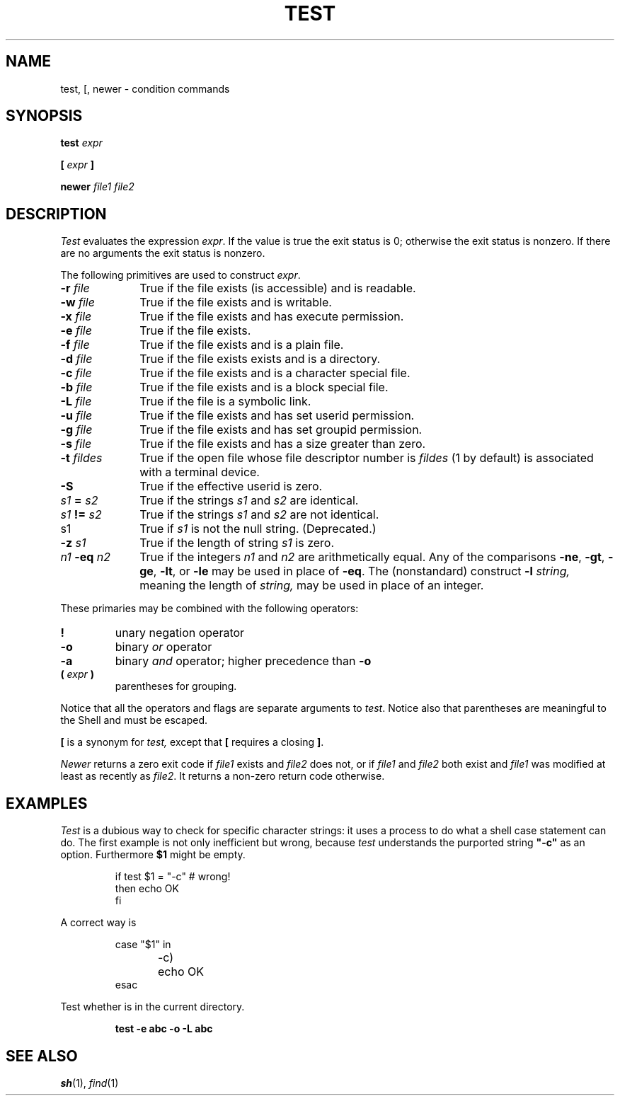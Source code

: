 .TH TEST 1
.CT 1 shell
.SH NAME
test, [, newer \- condition commands
.SH SYNOPSIS
.B test
.I expr
.PP
\fB[\fR
.I expr
\fB]\fR
.PP
.B newer
.I file1 file2
.SH DESCRIPTION
.I Test
evaluates the expression
.IR expr .
If the value is true the exit status is 0; otherwise the
exit status is nonzero.
If there are no arguments the exit status is nonzero.
.PP
The following primitives are used to construct
.IR expr .
.TP \w'\fL-t\fI\ fildes\ 'u
.BI -r " file"
True if the file exists (is accessible) and is readable.
.PD0
.TP
.BI -w " file"
True if the file exists and is writable.
.TP
.BI -x " file"
True if the file exists and has execute permission.
.TP
.BI -e " file
True if the file exists.
.TP
.BI -f " file"
True if the file exists and is a plain file.
.TP
.BI -d " file"
True if the file exists exists and is a directory.
.TP
.BI -c " file"
True if the file exists and is a character special file.
.TP
.BI -b " file"
True if the file exists and is a block special file.
.TP
.BI -L " file"
True if the file is a symbolic link.
.TP
.BI -u " file"
True if the file exists and has set userid permission.
.TP
.BI -g " file"
True if the file exists and has set groupid permission.
.TP
.BI -s " file"
True if the file exists and has a size greater than zero.
.TP
.BI -t " fildes
True if the open file whose file descriptor number is
.I fildes
(1 by default)
is associated with a terminal device.
.TP
.B -S
True if the effective userid is zero.
.TP
.IB s1 " = " s2
True
if the strings
.I s1
and
.I s2
are identical.
.TP
.IB s1 " != " s2
True
if the strings
.I s1
and
.I s2
are not identical.
.TP
s1
True if
.I s1
is not the null string.
(Deprecated.)
.TP
.BI -z " s1"
True if the length of string
.I s1
is zero.
.TP
.IB n1 " -eq " n2
True if the integers
.I n1
and
.I n2
are arithmetically equal.
Any of the comparisons
.BR -ne ,
.BR -gt ,
.BR -ge ,
.BR -lt ,
or
.BR -le
may be used in place of
.BR -eq .
The (nonstandard) construct
.BI -l " string,
meaning the length of
.I string,
may be used in place of an integer.
.PD
.PP
These primaries may be combined with the
following operators:
.TP
.B  !
unary negation operator
.PD0
.TP
.B  -o
binary
.I or
operator
.TP
.B  -a
binary
.I and
operator; higher precedence than
.BR -o
.TP
.BI "( " expr " )"
parentheses for grouping.
.PD
.PP
Notice that all the operators and flags are separate
arguments to
.IR test .
Notice also that parentheses are meaningful
to the Shell and must be escaped.
.PP
.B [
is a synonym for
.I test,
except that
.B [
requires a closing
.BR ] .
.PP
.I Newer
returns a zero exit code if
.I file1
exists and
.I file2
does not, or if
.I file1
and
.I file2
both exist and
.I file1
was modified at least as recently
as
.IR file2 .
It returns a non-zero return code otherwise.
.SH EXAMPLES
.I Test
is a dubious way to check for specific character strings:
it uses a process to do what a shell case statement can do.
The first example is not only inefficient but wrong, because
.I test
understands the purported string
.B  \&"-c"
as an option.
Furthermore
.B $1
might be empty.
.IP
.EX
if test $1 = "-c"	# wrong!
then echo OK
fi
.EE
.LP
A correct way is
.IP
.EX
case "$1" in
-c)	echo OK
esac
.EE
.PP
Test whether 
.L abc
is in the current directory.
.IP
.B test -e abc -o -L abc
.SH "SEE ALSO"
.IR sh (1), 
.IR find (1)
